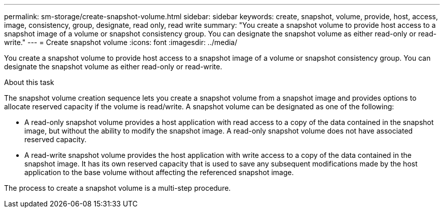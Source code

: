 ---
permalink: sm-storage/create-snapshot-volume.html
sidebar: sidebar
keywords: create, snapshot, volume, provide, host, access, image, consistency, group, designate, read only, read write
summary: "You create a snapshot volume to provide host access to a snapshot image of a volume or snapshot consistency group. You can designate the snapshot volume as either read-only or read-write."
---
= Create snapshot volume
:icons: font
:imagesdir: ../media/

[.lead]
You create a snapshot volume to provide host access to a snapshot image of a volume or snapshot consistency group. You can designate the snapshot volume as either read-only or read-write.

.About this task

The snapshot volume creation sequence lets you create a snapshot volume from a snapshot image and provides options to allocate reserved capacity if the volume is read/write. A snapshot volume can be designated as one of the following:

* A read-only snapshot volume provides a host application with read access to a copy of the data contained in the snapshot image, but without the ability to modify the snapshot image. A read-only snapshot volume does not have associated reserved capacity.
* A read-write snapshot volume provides the host application with write access to a copy of the data contained in the snapshot image. It has its own reserved capacity that is used to save any subsequent modifications made by the host application to the base volume without affecting the referenced snapshot image.

The process to create a snapshot volume is a multi-step procedure.
